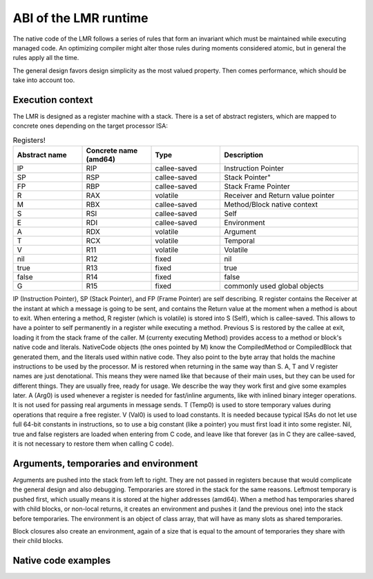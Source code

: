 ABI of the LMR runtime
======================



The native code of the LMR follows a series of rules that form an invariant
which must be maintained while executing managed code. An optimizing
compiler might alter those rules during moments considered atomic, but
in general the rules apply all the time.

The general design favors design simplicity as the most valued property.
Then comes performance, which should be take into account too.

Execution context
*****************

The LMR is designed as a register machine with a stack. There is a set
of abstract registers, which are mapped to concrete ones depending on
the target processor ISA:

.. csv-table:: Registers!
   :header: "Abstract name", "Concrete name (amd64)", "Type", "Description"
   :widths: 20, 20, 20, 40
   
   "IP", "RIP", "callee-saved", "Instruction Pointer"
   "SP", "RSP", "callee-saved", Stack Pointer"
   "FP", "RBP", "callee-saved", "Stack Frame Pointer"
   "R", "RAX", "volatile", "Receiver and Return value pointer"
   "M", "RBX", "callee-saved", "Method/Block native context"
   "S", "RSI", "callee-saved", "Self"
   "E", "RDI", "callee-saved", "Environment"
   "A", "RDX", "volatile", "Argument"
   "T", "RCX", "volatile", "Temporal"
   "V", "R11", "volatile", "Volatile"
   "nil", "R12", "fixed", "nil"
   "true", "R13", "fixed", "true"
   "false", "R14", "fixed", "false"
   "G", "R15", "fixed", "commonly used global objects"
  
IP (Instruction Pointer), SP (Stack Pointer), and FP (Frame Pointer) are
self describing. R register contains the Receiver at the instant at
which a message is going to be sent, and contains the Return value at the moment when
a method is about to exit. When entering a method, R register (which is volatile) is
stored into S (Self), which is callee-saved. This allows to have a pointer to self permanently
in a register while executing a method. Previous S is restored by the callee at exit,
loading it from the stack frame of the caller. M (currenty executing Method) provides
access to a method or block's
native code and literals. NativeCode objects (the ones pointed by M) know the CompiledMethod
or CompiledBlock that generated them, and the literals used within native code. They also
point to the byte array that holds the machine instructions to be used by the processor.
M is restored when returning in the same way than S. 
A, T and V register names are just denotational.
This means they were named like that because of their main uses, but they can be used
for different things. They are usually free, ready for usage. We describe the way they
work first and give some examples later.
A (Arg0) is used whenever a register is needed for fast/inline arguments,
like with inlined binary integer operations. It is not used for passing real
arguments in message sends. 
T (Temp0) is used to store temporary values during operations that require a free register.
V (Val0) is used to load constants. It is needed because typical ISAs do not let use full
64-bit constants in instructions, so to use a big constant (like a pointer) you
must first load it into some register.
Nil, true and false registers are loaded when entering from C code, and leave like
that forever (as in C they are callee-saved, it is not necessary to restore them
when calling C code).


Arguments, temporaries and environment
**************************************

Arguments are pushed into the stack from left to right. They are not passed in
registers because that would complicate the general design and also debugging.
Temporaries are stored in the stack for the same reasons. Leftmost temporary
is pushed first, which usually means it is stored at the higher addresses
(amd64). When a method has temporaries shared with child blocks, or non-local
returns, it creates an environment and pushes it (and the previous one) into
the stack before temporaries. The environment is an object of class array,
that will have as many slots as shared temporaries.

Block closures also create an environment, again of a size that is equal
to the amount of temporaries they share with their child blocks.


Native code examples
********************

.. todo:: add a couple of examples of usage of registers in native code 

.. todo:: add an example picture of the stack





